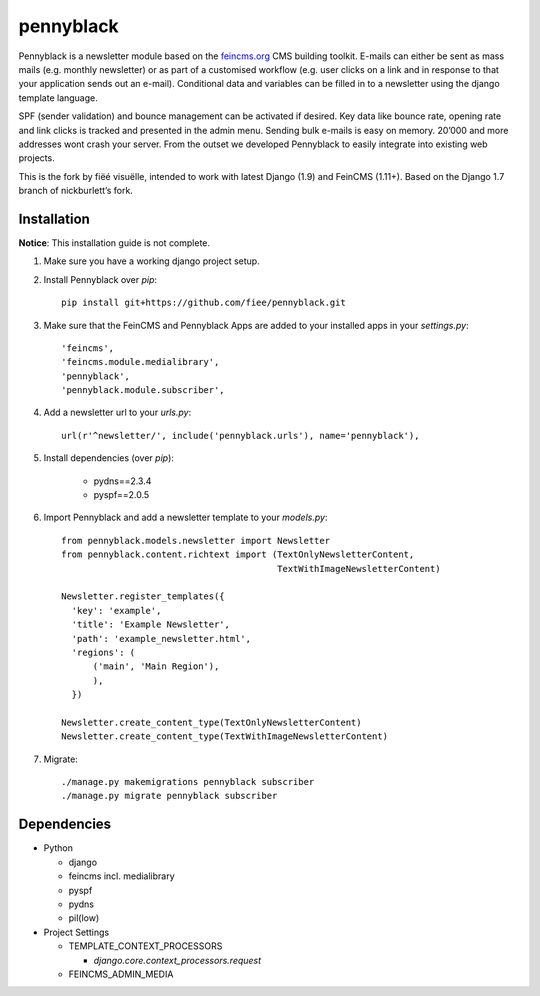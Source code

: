 ==========
pennyblack
==========

Pennyblack is a newsletter module based on the feincms.org_ CMS building
toolkit. E-mails can either be sent as mass mails (e.g. monthly newsletter) or
as part of a customised workflow (e.g. user clicks on a link and in response to
that your application sends out an e-mail).  Conditional data and variables can
be filled in to a newsletter using the django template language.

SPF (sender validation) and bounce management can be activated if desired.
Key data like bounce rate, opening rate and link clicks is tracked and presented
in the admin menu. Sending bulk e-mails is easy on memory. 20’000 and more
addresses wont crash your server. From the outset we developed Pennyblack to
easily integrate into existing web projects.

This is the fork by fiëé visuëlle, intended to work with latest Django (1.9)
and FeinCMS (1.11+). Based on the Django 1.7 branch of nickburlett’s fork.


Installation
------------

**Notice**: This installation guide is not complete.

1. Make sure you have a working django project setup.

2. Install Pennyblack over `pip`::

    pip install git+https://github.com/fiee/pennyblack.git

3. Make sure that the FeinCMS and Pennyblack Apps are added to your installed
   apps in your `settings.py`::

    'feincms',
    'feincms.module.medialibrary',
    'pennyblack',
    'pennyblack.module.subscriber',

4. Add a newsletter url to your `urls.py`::

    url(r'^newsletter/', include('pennyblack.urls'), name='pennyblack'),
    
5. Install dependencies (over `pip`):

    * pydns==2.3.4
    * pyspf==2.0.5
    
6. Import Pennyblack and add a newsletter template to your `models.py`::

    from pennyblack.models.newsletter import Newsletter
    from pennyblack.content.richtext import (TextOnlyNewsletterContent,
                                             TextWithImageNewsletterContent)
   
    Newsletter.register_templates({
      'key': 'example',
      'title': 'Example Newsletter',
      'path': 'example_newsletter.html',
      'regions': (
          ('main', 'Main Region'),
          ),
      })

    Newsletter.create_content_type(TextOnlyNewsletterContent)
    Newsletter.create_content_type(TextWithImageNewsletterContent)
        
7. Migrate::

    ./manage.py makemigrations pennyblack subscriber
    ./manage.py migrate pennyblack subscriber
    

Dependencies
------------

*   Python

    *   django
    *   feincms incl. medialibrary
    *   pyspf
    *   pydns
    *   pil(low)
    
*   Project Settings

    *   TEMPLATE_CONTEXT_PROCESSORS
    
        *   `django.core.context_processors.request`
    *   FEINCMS_ADMIN_MEDIA
    

.. _feincms.org: http://feincms.org
